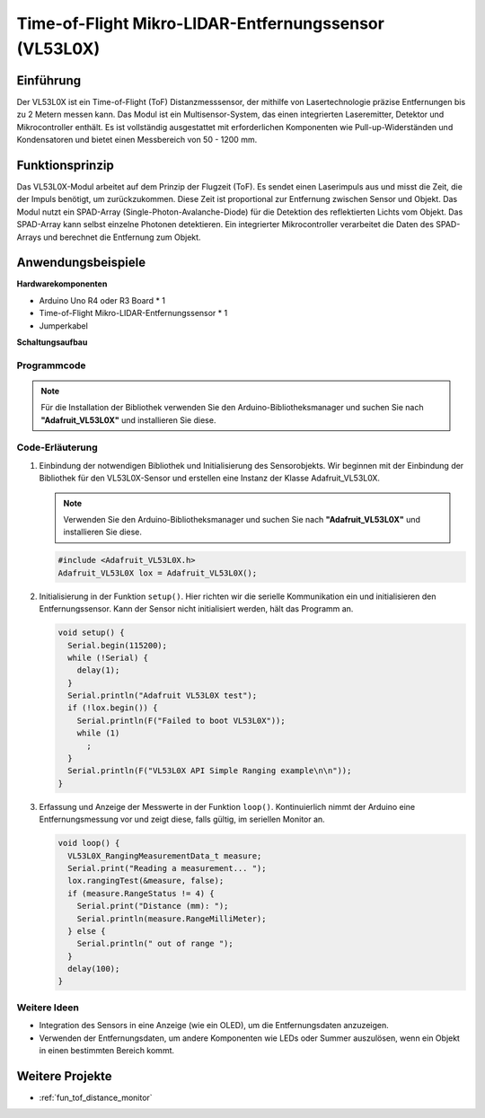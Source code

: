.. _cpn_VL53L0X:

Time-of-Flight Mikro-LIDAR-Entfernungssensor (VL53L0X)
===============================================================

.. image:: img/20_VL53L0X_module.png
    :width: 350
    :align: center

Einführung
---------------------------

Der VL53L0X ist ein Time-of-Flight (ToF) Distanzmesssensor, der mithilfe von Lasertechnologie präzise Entfernungen bis zu 2 Metern messen kann. Das Modul ist ein Multisensor-System, das einen integrierten Laseremitter, Detektor und Mikrocontroller enthält. Es ist vollständig ausgestattet mit erforderlichen Komponenten wie Pull-up-Widerständen und Kondensatoren und bietet einen Messbereich von 50 - 1200 mm.

Funktionsprinzip
---------------------------

Das VL53L0X-Modul arbeitet auf dem Prinzip der Flugzeit (ToF). Es sendet einen Laserimpuls aus und misst die Zeit, die der Impuls benötigt, um zurückzukommen. Diese Zeit ist proportional zur Entfernung zwischen Sensor und Objekt. Das Modul nutzt ein SPAD-Array (Single-Photon-Avalanche-Diode) für die Detektion des reflektierten Lichts vom Objekt. Das SPAD-Array kann selbst einzelne Photonen detektieren. Ein integrierter Mikrocontroller verarbeitet die Daten des SPAD-Arrays und berechnet die Entfernung zum Objekt.

Anwendungsbeispiele 
---------------------------

**Hardwarekomponenten**

- Arduino Uno R4 oder R3 Board * 1
- Time-of-Flight Mikro-LIDAR-Entfernungssensor * 1
- Jumperkabel

**Schaltungsaufbau**

.. image:: img/20_VL53L0X_module_circuit.png
    :width: 550
    :align: center

.. raw:: html
    
    <br/><br/>   

Programmcode
^^^^^^^^^^^^^^^^^^^^

.. note:: 
   Für die Installation der Bibliothek verwenden Sie den Arduino-Bibliotheksmanager und suchen Sie nach **"Adafruit_VL53L0X"** und installieren Sie diese.

.. raw:: html
    
    <iframe src=https://create.arduino.cc/editor/sunfounder01/d1f540b1-8a29-40cd-ba12-84c34f0ab4a3/preview?embed style="height:510px;width:100%;margin:10px 0" frameborder=0></iframe>

.. raw:: html

   <video loop autoplay muted style = "max-width:100%">
      <source src="../_static/video/basic/20-component_VL53L0X.mp4"  type="video/mp4">
      Ihr Browser unterstützt das Video-Tag nicht.
   </video>
   <br/><br/>  

Code-Erläuterung
^^^^^^^^^^^^^^^^^^^^

#. Einbindung der notwendigen Bibliothek und Initialisierung des Sensorobjekts. Wir beginnen mit der Einbindung der Bibliothek für den VL53L0X-Sensor und erstellen eine Instanz der Klasse Adafruit_VL53L0X.

   .. note:: 
      Verwenden Sie den Arduino-Bibliotheksmanager und suchen Sie nach **"Adafruit_VL53L0X"** und installieren Sie diese.

   .. code-block:: arduino

      #include <Adafruit_VL53L0X.h>
      Adafruit_VL53L0X lox = Adafruit_VL53L0X();

#. Initialisierung in der Funktion ``setup()``. Hier richten wir die serielle Kommunikation ein und initialisieren den Entfernungssensor. Kann der Sensor nicht initialisiert werden, hält das Programm an.

   .. code-block:: arduino

      void setup() {
        Serial.begin(115200);
        while (!Serial) {
          delay(1);
        }
        Serial.println("Adafruit VL53L0X test");
        if (!lox.begin()) {
          Serial.println(F("Failed to boot VL53L0X"));
          while (1)
            ;
        }
        Serial.println(F("VL53L0X API Simple Ranging example\n\n"));
      }

#. Erfassung und Anzeige der Messwerte in der Funktion ``loop()``. Kontinuierlich nimmt der Arduino eine Entfernungsmessung vor und zeigt diese, falls gültig, im seriellen Monitor an.

   .. code-block:: arduino
       
      void loop() {
        VL53L0X_RangingMeasurementData_t measure;
        Serial.print("Reading a measurement... ");
        lox.rangingTest(&measure, false);
        if (measure.RangeStatus != 4) {
          Serial.print("Distance (mm): ");
          Serial.println(measure.RangeMilliMeter);
        } else {
          Serial.println(" out of range ");
        }
        delay(100);
      }

Weitere Ideen
^^^^^^^^^^^^^^^^^^^^

- Integration des Sensors in eine Anzeige (wie ein OLED), um die Entfernungsdaten anzuzeigen.
- Verwenden der Entfernungsdaten, um andere Komponenten wie LEDs oder Summer auszulösen, wenn ein Objekt in einen bestimmten Bereich kommt.

Weitere Projekte
---------------------------
* :ref:`fun_tof_distance_monitor`
